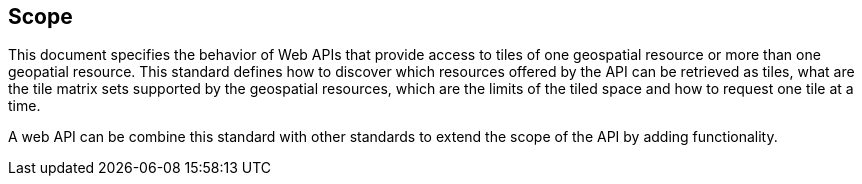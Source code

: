 == Scope
This document specifies the behavior of Web APIs that provide access to tiles of one geospatial resource or more than one geopatial resource. This standard defines how to discover which resources offered by the API can be retrieved as tiles, what are the tile matrix sets supported by the geospatial resources, which are the limits of the tiled space and how to request one tile at a time.

A web API can be combine this standard with other standards to extend the scope of the API by adding functionality.
